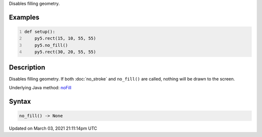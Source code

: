 .. title: no_fill()
.. slug: no_fill
.. date: 2021-03-03 21:11:14 UTC+00:00
.. tags:
.. category:
.. link:
.. description: py5 no_fill() documentation
.. type: text

Disables filling geometry.

Examples
========

.. raw:: html

    <div class="example-table">

.. raw:: html

    <div class="example-row"><div class="example-cell-image">

.. image:: /images/reference/Sketch_no_fill_0.png
    :alt: example picture for no_fill()

.. raw:: html

    </div><div class="example-cell-code">

.. code:: python
    :number-lines:

    def setup():
        py5.rect(15, 10, 55, 55)
        py5.no_fill()
        py5.rect(30, 20, 55, 55)

.. raw:: html

    </div></div>

.. raw:: html

    </div>

Description
===========

Disables filling geometry. If both :doc:`no_stroke` and ``no_fill()`` are called, nothing will be drawn to the screen.

Underlying Java method: `noFill <https://processing.org/reference/noFill_.html>`_

Syntax
======

.. code:: python

    no_fill() -> None

Updated on March 03, 2021 21:11:14pm UTC

